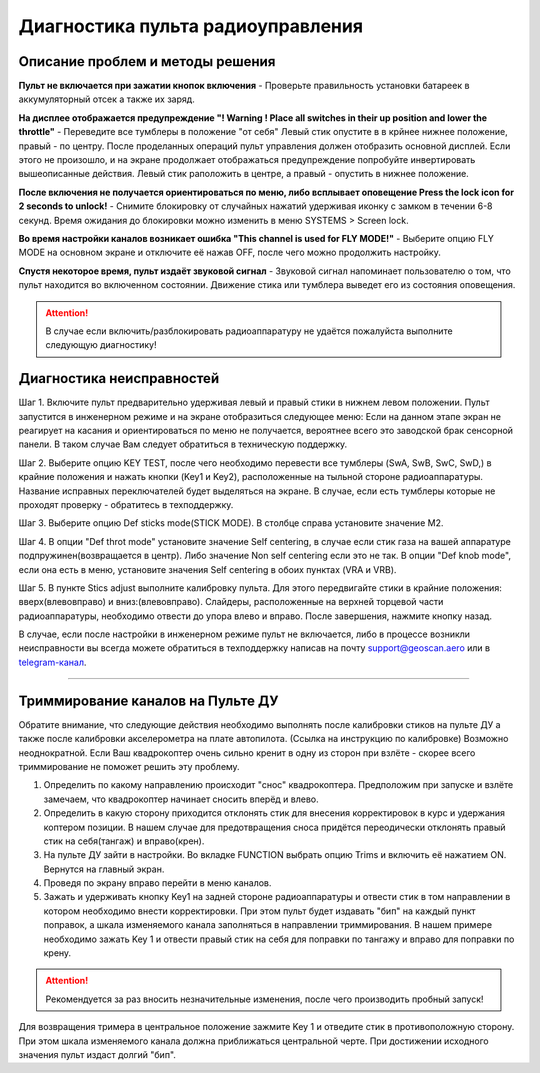 .. _rc_test:

Диагностика пульта радиоуправления
==================================

Описание проблем и методы решения
---------------------------------

**Пульт не включается при зажатии кнопок включения** - Проверьте правильность установки батареек в аккумуляторный отсек а также их заряд.

**На дисплее отображается предупреждение "! Warning ! Place all switches in their up position and lower the throttle"** - 
Переведите все тумблеры в положение "от себя" Левый стик опустите в в крйнее нижнее положение, правый - по центру.
После проделанных операций пульт управления должен отобразить основной дисплей. Если этого не произошло, и на экране продолжает отображаться предупреждение попробуйте инвертировать вышеописанные действия. Левый стик раположить в центре, а правый - опустить в нижнее положение.

**После включения не получается ориентироваться по меню, либо всплывает оповещение Press the lock icon for 2 seconds to unlock!** - 
Снимите блокировку от случайных нажатий удерживая иконку с замком в течении 6-8 секунд. Время ожидания до блокировки можно изменить в меню SYSTEMS > Screen lock.

**Во время настройки каналов возникает ошибка "This channel is used for FLY MODE!"** - Выберите опцию FLY MODE на основном экране и отключите её нажав OFF, после чего можно продолжить настройку.

**Спустя некоторое время, пульт издаёт звуковой сигнал** - Звуковой сигнал напоминает пользователю о том, что пульт находится во включенном состоянии. Движение стика или тумблера
выведет его из состояния оповещения.

.. attention:: В случае если включить/разблокировать радиоаппаратуру не удаётся пожалуйста выполните следующую диагностику!

Диагностика неисправностей
--------------------------

Шаг 1. Включите пульт предварительно удерживая левый и правый стики в нижнем левом положении. Пульт запустится в инженерном режиме и на экране отобразиться следующее меню:
Если на данном этапе экран не реагирует на касания и ориентироваться по меню не получается, вероятнее всего это заводской брак сенсорной панели. В таком случае Вам следует обратиться в техническую поддержку.

|image2|

Шаг 2. Выберите опцию KEY TEST, после чего необходимо перевести все тумблеры (SwA, SwB, SwC, SwD,) в крайние положения и нажать кнопки
(Key1 и Key2), расположенные на тыльной стороне радиоаппаратуры. Название исправных переключателей будет выделяться на экране. В случае, если есть тумблеры которые не проходят проверку - обратитесь в техподдержку.

|image3|

Шаг 3. Выберите опцию Def sticks mode(STICK MODE). В столбце справа установите значение M2.

|image4|

Шаг 4. В опции "Def throt mode" установите значение Self centering, в случае если стик газа на вашей аппаратуре подпружинен(возвращается в центр). Либо значение Non self centering 
если это не так. В опции "Def knob mode", если она есть в меню, установите значения Self centering в обоих пунктах (VRA и VRB).

Шаг 5. В пункте Stics adjust выполните калибровку пульта. Для этого передвигайте стики в крайние положения: вверх(влево\вправо) и вниз:(влево\вправо). Слайдеры, расположенные на верхней торцевой части радиоаппаратуры, необходимо отвести до упора влево и вправо. После завершения, нажмите кнопку назад. 

В случае, если после настройки в инженерном режиме пульт не включается, либо в процессе возникли неисправности вы всегда можете обратиться в техподдержку написав на почту support@geoscan.aero или в `telegram-канал <https://t.me/geoscan_edu>`_.

_________


Триммирование каналов на Пульте ДУ
----------------------------------

Обратите внимание, что следующие действия необходимо выполнять после калибровки стиков на пульте ДУ а также после калибровки акселерометра на плате автопилота. (Ссылка на инструкцию по калибровке) Возможно неоднократной. Если Ваш квадрокоптер очень сильно кренит в одну из сторон при взлёте - скорее всего триммирование не поможет решить эту проблему.

1.	Определить по какому направлению происходит "снос" квадрокоптера. Предположим при запуске и взлёте замечаем, что квадрокоптер начинает сносить вперёд и влево.

2.	Определить в какую сторону приходится отклонять стик для внесения корректировок в курс и удержания коптером позиции. В нашем случае для предотвращения сноса придётся переодически отклонять правый стик на себя(тангаж) и вправо(крен).

3.	На пульте ДУ зайти в настройки. Во вкладке FUNCTION выбрать опцию Trims и включить её нажатием ON. Вернутся на главный экран. 

4.	Проведя по экрану вправо перейти в меню каналов. 

5.	Зажать и удерживать кнопку Key1 на задней стороне радиоаппаратуры и отвести стик в том направлении в котором необходимо внести корректировки. При этом пульт будет издавать "бип" на каждый пункт поправок, а шкала изменяемого канала заполняться в направлении триммирования. В нашем примере необходимо зажать Key 1 и отвести правый стик на себя для поправки по тангажу и вправо для поправки по крену. 

.. attention:: Рекомендуется за раз вносить незначительные изменения, после чего производить пробный запуск!

Для возвращения тримера в центральное положение зажмите Key 1 и отведите стик в противоположную сторону. При этом шкала изменяемого канала должна приближаться центральной черте.
При достижении исходного значения пульт издаст долгий "бип".  




.. |image1| image:: media/rc_test/warning.jpg
.. |image2| image:: media/rc_test/factory.jpg
.. |image3| image:: media/rc_test/key_test.jpg
.. |image4| image:: media/rc_test/stick_mode.jpg
